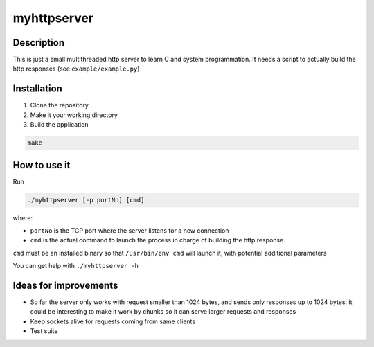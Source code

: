 myhttpserver
============

Description
-----------

This is just a small multithreaded http server to learn C and system programmation. It needs a script to actually build the http responses (see ``example/example.py``)

Installation
------------

1) Clone the repository

2) Make it your working directory

3) Build the application

.. code-block:: bash

   make

How to use it
-------------

Run

.. code-block:: bash

   ./myhttpserver [-p portNo] [cmd]

where:

- ``portNo`` is the TCP port where the server listens for a new connection

- ``cmd`` is the actual command to launch the process in charge of building the http response.

``cmd`` must be an installed binary so that ``/usr/bin/env cmd`` will launch it, with potential additional parameters

You can get help with ``./myhttpserver -h``

Ideas for improvements
----------------------

- So far the server only works with request smaller than 1024 bytes, and sends only responses up to 1024 bytes: it could be interesting to make it work by chunks so it can serve larger requests and responses
- Keep sockets alive for requests coming from same clients
- Test suite
